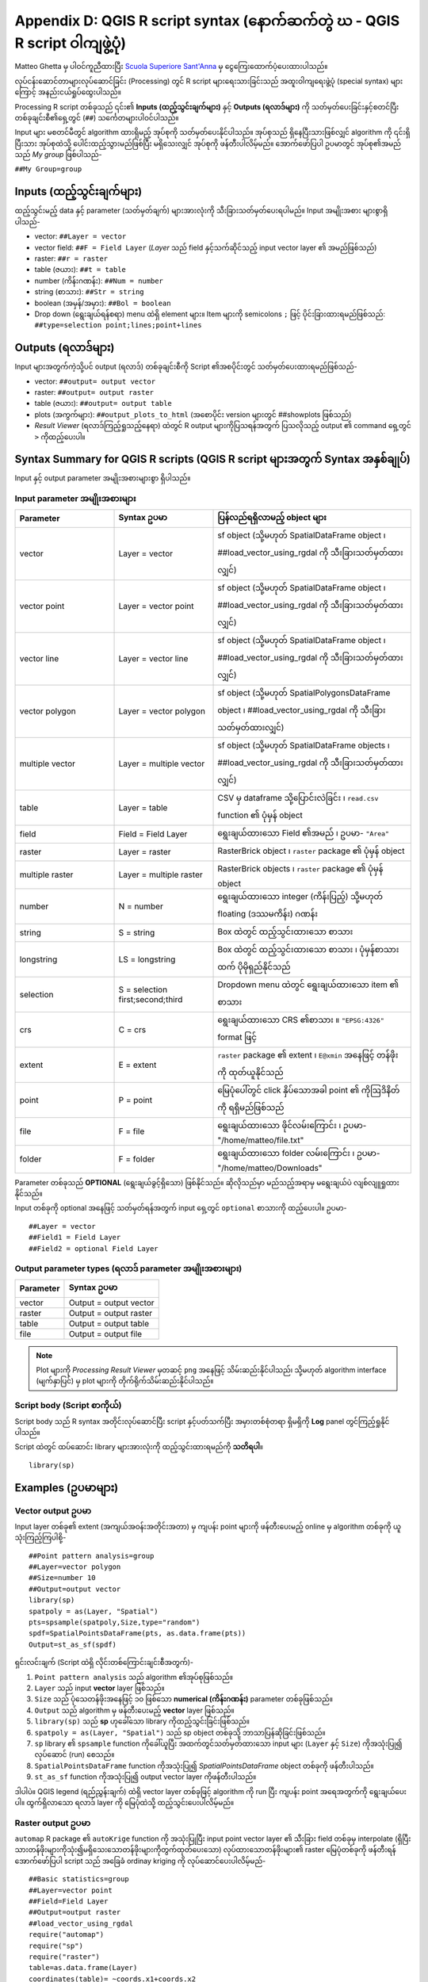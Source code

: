 .. index::
   pair: R; Syntax
.. _r-syntax:

*****************************************************************************
Appendix D: QGIS R script syntax (နောက်ဆက်တွဲ ဃ - QGIS R script ဝါကျဖွဲ့ပုံ)
*****************************************************************************

Matteo Ghetta မှ ပါဝင်ကူညီထားပြီး `Scuola Superiore Sant'Anna
<https://www.santannapisa.it/en/istituto/scienze-della-vita/istituto-di-scienze-della-vita>`_ မှ ငွေကြေးထောက်ပံ့ပေးထားပါသည်။

လုပ်ငန်းဆောင်တာများလုပ်ဆောင်ခြင်း (Processing) တွင် R script များရေးသားခြင်းသည် အထူးဝါကျရေးဖွဲ့ပုံ (special syntax) များကြောင့် အနည်းငယ်ရှုပ်ထွေးပါသည်။

Processing R script တစ်ခုသည် ၎င်း၏ **Inputs (ထည့်သွင်းချက်များ)** နှင့် **Outputs (ရလာဒ်များ)** ကို သတ်မှတ်ပေးခြင်းနှင့်စတင်ပြီး တစ်ခုချင်းစီ၏ရှေ့တွင် (``##``) သင်္ကေတများပါဝင်ပါသည်။

Input များ မစတင်မီတွင် algorithm ထားရှိမည့် အုပ်စုကို သတ်မှတ်ပေးနိုင်ပါသည်။ အုပ်စုသည် ရှိနေပြီးသားဖြစ်လျှင် algorithm ကို ၎င်းရှိပြီးသား အုပ်စုထဲသို့ ပေါင်းထည့်သွားမည်ဖြစ်ပြီး မရှိသေးလျှင် အုပ်စုကို ဖန်တီးပါလိမ့်မည်။ အောက်ဖော်ပြပါ ဥပမာတွင် အုပ်စု၏အမည်သည် *My group* ဖြစ်ပါသည်-

``##My Group=group``

Inputs (ထည့်သွင်းချက်များ)
===========================

ထည့်သွင်းမည့် data နှင့် parameter (သတ်မှတ်ချက်) များအားလုံးကို သီးခြားသတ်မှတ်ပေးရပါမည်။ Input အမျိုးအစား များစွာရှိပါသည်-

* vector: ``##Layer = vector``
* vector field: ``##F = Field Layer`` (`Layer` သည် field နှင့်သက်ဆိုင်သည့် input vector layer ၏ အမည်ဖြစ်သည်)
* raster: ``##r = raster``
* table (ဇယား): ``##t = table``
* number (ကိန်းဂဏန်း): ``##Num = number``
* string (စာသား): ``##Str = string``
* boolean (အမှန်/အမှား): ``##Bol = boolean``
* Drop down (ရွေးချယ်ရန်စရာ) menu ထဲရှိ element များ။ Item များကို semicolons ``;`` ဖြင့် ပိုင်းခြားထားရမည်ဖြစ်သည်: ``##type=selection point;lines;point+lines``

Outputs (ရလာဒ်များ)
====================

Input များအတွက်ကဲ့သို့ပင် output (ရလာဒ်) တစ်ခုချင်းစီကို Script ၏အစပိုင်းတွင် သတ်မှတ်ပေးထားရမည်ဖြစ်သည်-

* vector: ``##output= output vector``
* raster: ``##output= output raster``
* table (ဇယား): ``##output= output table``
* plots (အကွက်များ): ``##output_plots_to_html`` (အစောပိုင်း version များတွင် ##showplots ဖြစ်သည်)
* *Result Viewer* (ရလာဒ်ကြည့်ရှုသည့်နေရာ) ထဲတွင် R output များကိုပြသရန်အတွက် ပြသလိုသည့် output ၏ command ရှေ့တွင် ``>`` ကိုထည့်ပေးပါ။

.. index::
   pair: R; Syntax summary
.. _r-syntax-table:

Syntax Summary for QGIS R scripts (QGIS R script များအတွက် Syntax အနှစ်ချုပ်)
==============================================================================

.. :note: Module contributed by Matteo Ghetta - funded by
   `Scuola Superiore Sant'Anna <http://www.santannapisa.it/it/istituto/scienze-della-vita/agricultural-water-management>`_

Input နှင့် output parameter အမျိုးအစားများစွာ ရှိပါသည်။

Input parameter အမျိုးအစားများ
-------------------------------

.. list-table::
   :header-rows: 1
   :widths: 20 20 40
   :class: longtable

   * - Parameter
     - Syntax ဥပမာ
     - ပြန်လည်ရရှိလာမည့် object များ
   * - vector
     - Layer = vector
     - sf object (သို့မဟုတ် SpatialDataFrame object ၊ ##load_vector_using_rgdal ကို သီးခြားသတ်မှတ်ထားလျှင်)
   * - vector point
     - Layer = vector point
     - sf object (သို့မဟုတ် SpatialDataFrame object ၊ ##load_vector_using_rgdal ကို သီးခြားသတ်မှတ်ထားလျှင်)
   * - vector line
     - Layer = vector line
     - sf object (သို့မဟုတ် SpatialDataFrame object ၊ ##load_vector_using_rgdal ကို သီးခြားသတ်မှတ်ထားလျှင်)
   * - vector polygon
     - Layer = vector polygon
     - sf object (သို့မဟုတ် SpatialPolygonsDataFrame object ၊ ##load_vector_using_rgdal ကို သီးခြားသတ်မှတ်ထားလျှင်)
   * - multiple vector
     - Layer = multiple vector
     - sf object (သို့မဟုတ် SpatialDataFrame objects ၊ ##load_vector_using_rgdal ကို သီးခြားသတ်မှတ်ထားလျှင်)
   * - table
     - Layer = table
     - CSV မှ dataframe သို့ပြောင်းလဲခြင်း ၊ ``read.csv`` function ၏ ပုံမှန် object
   * - field
     - Field = Field Layer
     - ရွေးချယ်ထားသော Field ၏အမည် ၊ ဥပမာ- ``"Area"``
   * - raster
     - Layer = raster
     - RasterBrick object ၊ ``raster`` package ၏ ပုံမှန် object
   * - multiple raster
     - Layer = multiple raster
     - RasterBrick objects ၊ ``raster`` package ၏ ပုံမှန် object
   * - number
     - N = number
     - ရွေးချယ်ထားသော integer (ကိန်းပြည့်) သို့မဟုတ် floating (ဒဿမကိန်း) ဂဏန်း
   * - string
     - S = string
     - Box ထဲတွင် ထည့်သွင်းထားသော စာသား
   * - longstring
     - LS = longstring
     - Box ထဲတွင် ထည့်သွင်းထားသော စာသား ၊ ပုံမှန်စာသားထက် ပိုမိုရှည်နိုင်သည်
   * - selection
     - S = selection first;second;third
     - Dropdown menu ထဲတွင် ရွေးချယ်ထားသော item ၏ စာသား
   * - crs
     - C = crs
     - ရွေးချယ်ထားသော CRS ၏စာသား ။ ``"EPSG:4326"`` format ဖြင့်
   * - extent
     - E = extent
     - ``raster`` package ၏ extent ၊ ``E@xmin`` အနေဖြင့် တန်ဖိုးကို ထုတ်ယူနိုင်သည်
   * - point
     - P = point
     - မြေပုံပေါ်တွင် click နှိပ်သောအခါ point ၏ ကိုဩဒိနိတ်ကို ရရှိမည်ဖြစ်သည်
   * - file
     - F = file
     - ရွေးချယ်ထားသော ဖိုင်လမ်းကြောင်း ၊ ဥပမာ- "/home/matteo/file.txt"
   * - folder
     - F = folder
     - ရွေးချယ်ထားသော folder လမ်းကြောင်း ၊ ဥပမာ- "/home/matteo/Downloads"


Parameter တစ်ခုသည် **OPTIONAL** (ရွေးချယ်ခွင့်ရှိသော) ဖြစ်နိုင်သည်။ ဆိုလိုသည်မှာ မည်သည့်အရာမှ မရွေးချယ်ပဲ လျစ်လျူရှုထားနိုင်သည်။

Input တစ်ခုကို optional အနေဖြင့် သတ်မှတ်ရန်အတွက် input ရှေ့တွင် ``optional`` စာသားကို ထည့်ပေးပါ။ ဥပမာ-

::

  ##Layer = vector
  ##Field1 = Field Layer
  ##Field2 = optional Field Layer


Output parameter types (ရလာဒ် parameter အမျိုးအစားများ)
--------------------------------------------------------

+----------------+----------------------------------+
| Parameter      | Syntax ဥပမာ                      |
+================+==================================+
| vector         | Output = output vector           |
+----------------+----------------------------------+
| raster         | Output = output raster           |
+----------------+----------------------------------+
| table          | Output = output table            |
+----------------+----------------------------------+
| file           | Output = output file             |
+----------------+----------------------------------+

.. note:: 
  
   Plot များကို *Processing Result Viewer* မှတဆင့် ``png`` အနေဖြင့် သိမ်းဆည်းနိုင်ပါသည်၊ သို့မဟုတ် algorithm interface (မျက်နှာပြင်) မှ plot များကို တိုက်ရိုက်သိမ်းဆည်းနိုင်ပါသည်။


Script body (Script စာကိုယ်)
-----------------------------

Script body သည် R syntax အတိုင်းလုပ်ဆောင်ပြီး script နှင့်ပတ်သက်ပြီး အမှားတစ်စုံတရာ ရှိမရှိကို **Log** panel တွင်ကြည့်ရှုနိုင်ပါသည်။

Script ထဲတွင် ထပ်ဆောင်း library များအားလုံးကို ထည့်သွင်းထားရမည်ကို **သတိရပါ**။
::

  library(sp)

.. index::
   pair: R scripts; Examples

Examples (ဥပမာများ)
====================

Vector output ဥပမာ
-------------------

Input layer တစ်ခု၏ extent (အကျယ်အဝန်းအတိုင်းအတာ) မှ ကျပန်း point များကို ဖန်တီးပေးမည့် online မှ algorithm တစ်ခုကို ယူသုံးကြည့်ကြပါစို့-

::

  ##Point pattern analysis=group
  ##Layer=vector polygon
  ##Size=number 10
  ##Output=output vector
  library(sp)
  spatpoly = as(Layer, "Spatial")
  pts=spsample(spatpoly,Size,type="random")
  spdf=SpatialPointsDataFrame(pts, as.data.frame(pts))
  Output=st_as_sf(spdf)

ရှင်းလင်းချက် (Script ထဲရှိ လိုင်းတစ်ကြောင်းချင်းစီအတွက်)-

1. ``Point pattern analysis`` သည် algorithm ၏အုပ်စုဖြစ်သည်။
2. ``Layer`` သည် input **vector** layer ဖြစ်သည်။
3. ``Size`` သည် ပုံသေတန်ဖိုးအနေဖြင့် ၁၀ ဖြစ်သော **numerical (ကိန်းဂဏန်း)** parameter တစ်ခုဖြစ်သည်။
4. ``Output`` သည် algorithm မှ ဖန်တီးပေးမည့် **vector** layer ဖြစ်သည်။
5. ``library(sp)`` သည် **sp** ဟုခေါ်သော library ကိုထည့်သွင်းခြင်းဖြစ်သည်။
6. ``spatpoly = as(Layer, "Spatial")`` သည် sp object တစ်ခုသို့ ဘာသာပြန်ဆိုခြင်းဖြစ်သည်။
7. ``sp`` library ၏ ``spsample`` function ကိုခေါ်ယူပြီး အထက်တွင်သတ်မှတ်ထားသော input များ (``Layer`` နှင့် ``Size``) ကိုအသုံးပြု၍ လုပ်ဆောင် (run) စေသည်။
8. ``SpatialPointsDataFrame`` function ကိုအသုံးပြု၍ *SpatialPointsDataFrame* object တစ်ခုကို ဖန်တီးပါသည်။
9. ``st_as_sf`` function ကိုအသုံးပြု၍ output vector layer ကိုဖန်တီးပါသည်။


ဒါပါပဲ။ QGIS legend (ရည်ညွှန်းချက်) ထဲရှိ vector layer တစ်ခုဖြင့် algorithm ကို run ပြီး ကျပန်း point အရေအတွက်ကို ရွေးချယ်ပေးပါ။ ထွက်ရှိလာသော ရလာဒ် layer ကို မြေပုံထဲသို့ ထည့်သွင်းပေးပါလိမ့်မည်။

Raster output ဥပမာ
-------------------

``automap`` R package ၏ ``autoKrige`` function ကို အသုံးပြုပြီး input point vector layer ၏ သီးခြား field တစ်ခုမှ interpolate  (ရှိပြီးသားတန်ဖိုးများကိုသုံး၍မရှိသေးသောတန်ဖိုးများကိုတွက်ထုတ်ပေးသော) လုပ်ထားသောတန်ဖိုးများ၏ raster မြေပုံတစ်ခုကို ဖန်တီးရန် အောက်ဖော်ပြပါ script သည် အခြေခံ ordinay kriging ကို လုပ်ဆောင်ပေးပါလိမ့်မည်-

::

  ##Basic statistics=group
  ##Layer=vector point
  ##Field=Field Layer
  ##Output=output raster
  ##load_vector_using_rgdal
  require("automap")
  require("sp")
  require("raster")
  table=as.data.frame(Layer)
  coordinates(table)= ~coords.x1+coords.x2
  c = Layer[[Field]]
  kriging_result = autoKrige(c~1, table)
  prediction = raster(kriging_result$krige_output)
  Output<-prediction


``##load_vector_using_rgdal`` ကိုအသုံးပြုခြင်းအားဖြင့် input vector layer ကို ``SpatialDataFrame`` object တစ်ခုအနေဖြင့် ရရှိစေမည်ဖြစ်သောကြောင့် ၎င်းကို ``sf`` object တစ်ခုမှ ဘာသာပြန်ဆိုခြင်းအားလုပ်ဆောင်ရန်မလိုအပ်တော့ပါ။

Table output ဥပမာ
------------------

Output သည် table file (csv) တစ်ခုဖြစ်စေရန်အလို့ငှာ ``Summary Statistics`` algorithm ကို ပြင်ဆင်ကြည့်ကြပါစို့။

Script body သည် အောက်ပါအတိုင်းဖြစ်သည်-

::

  ##Basic statistics=group
  ##Layer=vector
  ##Field=Field Layer
  ##Stat=Output table
  Summary_statistics<-data.frame(rbind(
      sum(Layer[[Field]]),
      length(Layer[[Field]]),
      length(unique(Layer[[Field]])),
      min(Layer[[Field]]),
      max(Layer[[Field]]),
      max(Layer[[Field]])-min(Layer[[Field]]),
      mean(Layer[[Field]]),
      median(Layer[[Field]]),
      sd(Layer[[Field]])),
    row.names=c("Sum:","Count:","Unique values:","Minimum value:","Maximum value:","Range:","Mean value:","Median value:","Standard deviation:"))
  colnames(Summary_statistics)<-c(Field)
  Stat<-Summary_statistics


တတိယမြောက်စာကြောင်းသည် input ထဲရှိ **Vector Field** ကိုသတ်မှတ်ခြင်းဖြစ်ပြီး စတုတ္ထစာကြောင်းသည် algorithm ၏ output သည် table တစ်ခုဖြစ်သင့်ကြောင်း ပြောခြင်းဖြစ်သည်။

နောက်ဆုံးစာကြောင်းသည် script မှ ဖန်တီးထားသော ``Stat`` object ကိုယူ၍ ``csv`` table အဖြစ်သို့ ပြောင်းလဲပေးမည်ဖြစ်သည်။

Console output ဥပမာ
--------------------

အရှေ့ ဥပမာကို အသုံးပြု၍ table တစ်ခုဖန်တီးမည့်အစား **Result Viewer** ထဲတွင် ရလာဒ်ကို print ပြုလုပ်နိုင်ပါသည်-

::

  ##Basic statistics=group
  ##Layer=vector
  ##Field=Field Layer
  Summary_statistics<-data.frame(rbind(
  sum(Layer[[Field]]),
  length(Layer[[Field]]),
  length(unique(Layer[[Field]])),
  min(Layer[[Field]]),
  max(Layer[[Field]]),
  max(Layer[[Field]])-min(Layer[[Field]]),
  mean(Layer[[Field]]),
  median(Layer[[Field]]),
  sd(Layer[[Field]])),row.names=c("Sum:","Count:","Unique values:","Minimum value:","Maximum value:","Range:","Mean value:","Median value:","Standard deviation:"))
  colnames(Summary_statistics)<-c(Field)
  >Summary_statistics


Script တွင် ပြင်ဆင်မှု နှစ်ခုပြုလုပ်သည်မှလွဲ၍ အထက်ဖော်ပြပါ script နှင့်တထပ်တည်းဖြစ်ပါသည်-

#. Output ကိုသီးခြားမသတ်မှတ်ထားပါ (စတုတ္ထမြောက်စာကြောင်းကို ဖယ်ရှားလိုက်ပါသည်)
#. နောက်ဆုံးစာကြောင်းကို ``>`` ဖြင့် အစပြုထားပါသည်။ Result viewer ထဲတွင် output ကို ကြည့်ရှုနိုင်စေရန်အတွက် Processing (လုပ်ဆောင်မှု) ကို ခိုင်းစေလိုက်ခြင်းဖြစ်ပါသည်။ 

Plot ဥပမာ
----------

Plot များဖန်တီးရန် အောက်ဖော်ပြပါ script အတိုင်း ``##output_plots_to_html`` parameter ကို အသုံးပြုရပါမည်-

::

  ##Basic statistics=group
  ##Layer=vector
  ##Field=Field Layer
  ##output_plots_to_html
  ####output_plots_to_html
  qqnorm(Layer[[Field]])
  qqline(Layer[[Field]])

Script သည် input အနေဖြင့် vector layer (``Layer``) တစ်ခု၏ field (``Field``) တစ်ခုကို အသုံးပြုပြီး *QQ Plot* တစ်ခုကို ဖန်တီးပေးပါသည်။ (ပြန့်နှံ့မှု ပုံမှန်ဖြစ်မဖြစ် (Normality of the distribution) ကို စမ်းသပ်ရန်)

Processing *Result Viewer* ထဲတွင် plot ကို အလိုအလျောက်ထည့်သွင်းပေးသွားပါသည်။